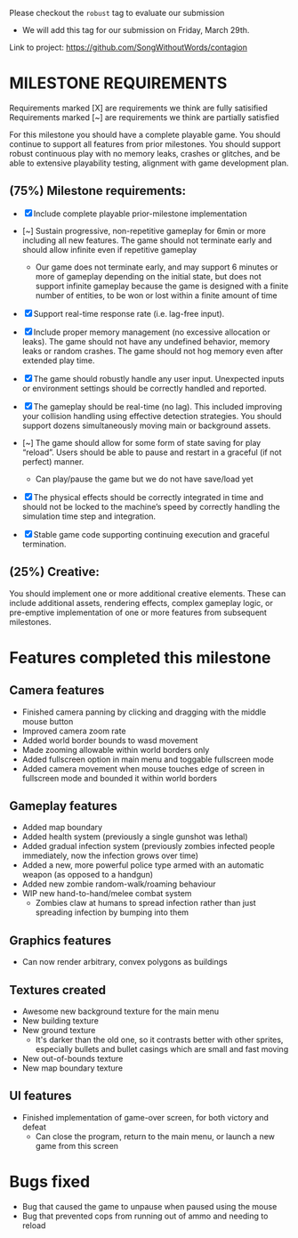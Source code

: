 # #+title: Team 12 Playable Game Submission

Please checkout the ~robust~ tag to evaluate our submission
- We will add this tag for our submission on Friday, March 29th.

Link to project: https://github.com/SongWithoutWords/contagion

* MILESTONE REQUIREMENTS

Requirements marked [X] are requirements we think are fully satisified
Requirements marked [~] are requirements we think are partially satisfied

For this milestone you should have a complete playable game. You should continue to support all features from prior milestones. You should support robust continuous play with no memory leaks, crashes or glitches, and be able to extensive playability testing, alignment with game development plan.

** (75%) Milestone requirements:

- [X] Include complete playable prior-milestone implementation

- [~] Sustain progressive, non-repetitive gameplay for 6min or more including all new features. The game should not terminate early and should allow infinite even if repetitive gameplay
  - Our game does not terminate early, and may support 6 minutes or more of gameplay depending on the initial state, but does not support infinite gameplay because the game is designed with a finite number of entities, to be won or lost within a finite amount of time

- [X] Support real-time response rate (i.e. lag-free input).

- [X] Include proper memory management (no excessive allocation or leaks). The game should not have any undefined behavior, memory leaks or random crashes. The game should not hog memory even after extended play time.

- [X] The game should robustly handle any user input. Unexpected inputs or environment settings should be correctly handled and reported.

- [X] The gameplay should be real-time (no lag). This included improving your collision handling using effective detection strategies. You should support dozens simultaneously moving main or background assets.

- [~] The game should allow for some form of state saving for play “reload”. Users should be able to pause and restart in a graceful (if not perfect) manner.
     - Can play/pause the game but we do not have save/load yet

- [X] The physical effects should be correctly integrated in time and should not be locked to the machine’s speed by correctly handling the simulation time step and integration.

- [X] Stable game code supporting continuing execution and graceful termination.

** (25%) Creative:
You should implement one or more additional creative elements. These can include additional assets, rendering effects, complex gameplay logic, or pre-emptive implementation of one or more features from subsequent milestones.


* Features completed this milestone

** Camera features
- Finished camera panning by clicking and dragging with the middle mouse button
- Improved camera zoom rate
- Added world border bounds to wasd movement
- Made zooming allowable within world borders only
- Added fullscreen option in main menu and toggable fullscreen mode
- Added camera movement when mouse touches edge of screen in fullscreen mode and bounded it within world borders

** Gameplay features
- Added map boundary
- Added health system (previously a single gunshot was lethal)
- Added gradual infection system (previously zombies infected people immediately, now the infection grows over time)
- Added a new, more powerful police type armed with an automatic weapon (as opposed to a handgun)
- Added new zombie random-walk/roaming behaviour
- WIP new hand-to-hand/melee combat system
  - Zombies claw at humans to spread infection rather than just spreading infection by bumping into them

** Graphics features
- Can now render arbitrary, convex polygons as buildings

** Textures created
- Awesome new background texture for the main menu
- New building texture
- New ground texture
  - It's darker than the old one, so it contrasts better with other sprites, especially bullets and bullet casings which are small and fast moving
- New out-of-bounds texture
- New map boundary texture

** UI features
- Finished implementation of game-over screen, for both victory and defeat
  - Can close the program, return to the main menu, or launch a new game from this screen

* Bugs fixed
- Bug that caused the game to unpause when paused using the mouse
- Bug that prevented cops from running out of ammo and needing to reload

